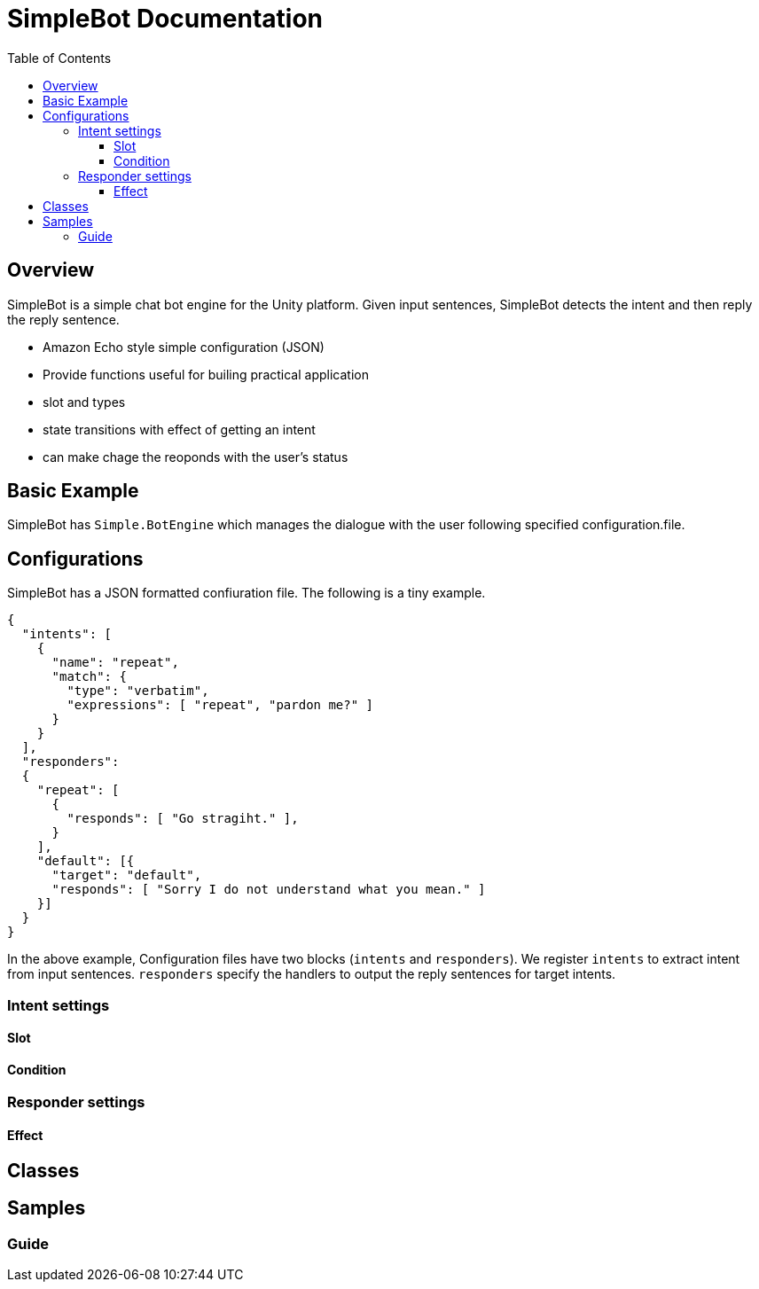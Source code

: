 = SimpleBot Documentation
:doctype: book
:source-highlighter: coderay
:listing-caption: Listing
:pdf-page-size: Letter
:toc: right
:toc-title: Table of Contents
:toclevels: 4
:imagesdir: ./

== Overview

SimpleBot is a simple chat bot engine for the Unity platform. Given input sentences, SimpleBot detects the intent and then reply the reply sentence.

* Amazon Echo style simple configuration (JSON)
* Provide functions useful for builing practical application
  * slot and types
  * state transitions with effect of getting an intent
  * can make chage the reoponds with the user's status

== Basic Example

SimpleBot has `Simple.BotEngine` which manages the dialogue with the user following specified configuration.file.


== Configurations

SimpleBot has a JSON formatted confiuration file. The following is a tiny example.

```
{
  "intents": [
    {
      "name": "repeat",
      "match": {
        "type": "verbatim",
        "expressions": [ "repeat", "pardon me?" ]
      }
    }
  ],
  "responders":
  {
    "repeat": [
      {
	"responds": [ "Go stragiht." ],
      }
    ],
    "default": [{
      "target": "default",
      "responds": [ "Sorry I do not understand what you mean." ]
    }]
  }
}
```

In the above example, Configuration files have two blocks (`intents` and `responders`).
We register `intents` to extract intent from input sentences. `responders` specify the handlers to output the reply sentences for target intents.

### Intent settings

#### Slot

#### Condition

### Responder settings

#### Effect

## Classes

## Samples

### Guide
